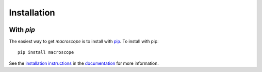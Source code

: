 .. _macroscope-installation:

============
Installation
============

|Code Size|

**********
With `pip`
**********

.. container::

	|PyPI| |PyPI Format|


The easiest way to get *macroscope* is to install with `pip <https://pypi.org/project/macroscope/>`_. To install with pip::

    pip install macroscope

See the `installation instructions <https://readthedocs.org/projects/macroscope/>`_ in the `documentation <https://readthedocs.org/projects/macroscope/>`_ for more information.


.. |PyPI| image:: https://badge.fury.io/py/macroscope.svg
   :target: https://badge.fury.io/py/macroscope

.. |PyPI Format| image:: https://img.shields.io/pypi/format/macroscope?style=flat
   :alt: PyPI - Format

.. |Code Size| image:: https://img.shields.io/github/languages/code-size/CWRU Macroscope Collaboration./macroscope?style=flat
   :alt: GitHub code size in bytes
